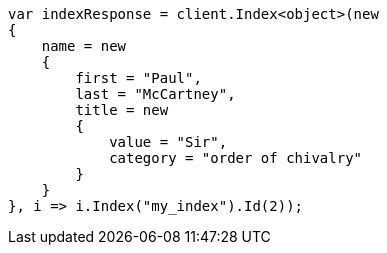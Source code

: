// mapping/dynamic/templates.asciidoc:227

////
IMPORTANT NOTE
==============
This file is generated from method Line227 in https://github.com/elastic/elasticsearch-net/tree/master/src/Examples/Examples/Mapping/Dynamic/TemplatesPage.cs#L210-L241.
If you wish to submit a PR to change this example, please change the source method above
and run dotnet run -- asciidoc in the ExamplesGenerator project directory.
////

[source, csharp]
----
var indexResponse = client.Index<object>(new
{
    name = new
    {
        first = "Paul",
        last = "McCartney",
        title = new
        {
            value = "Sir",
            category = "order of chivalry"
        }
    }
}, i => i.Index("my_index").Id(2));
----

